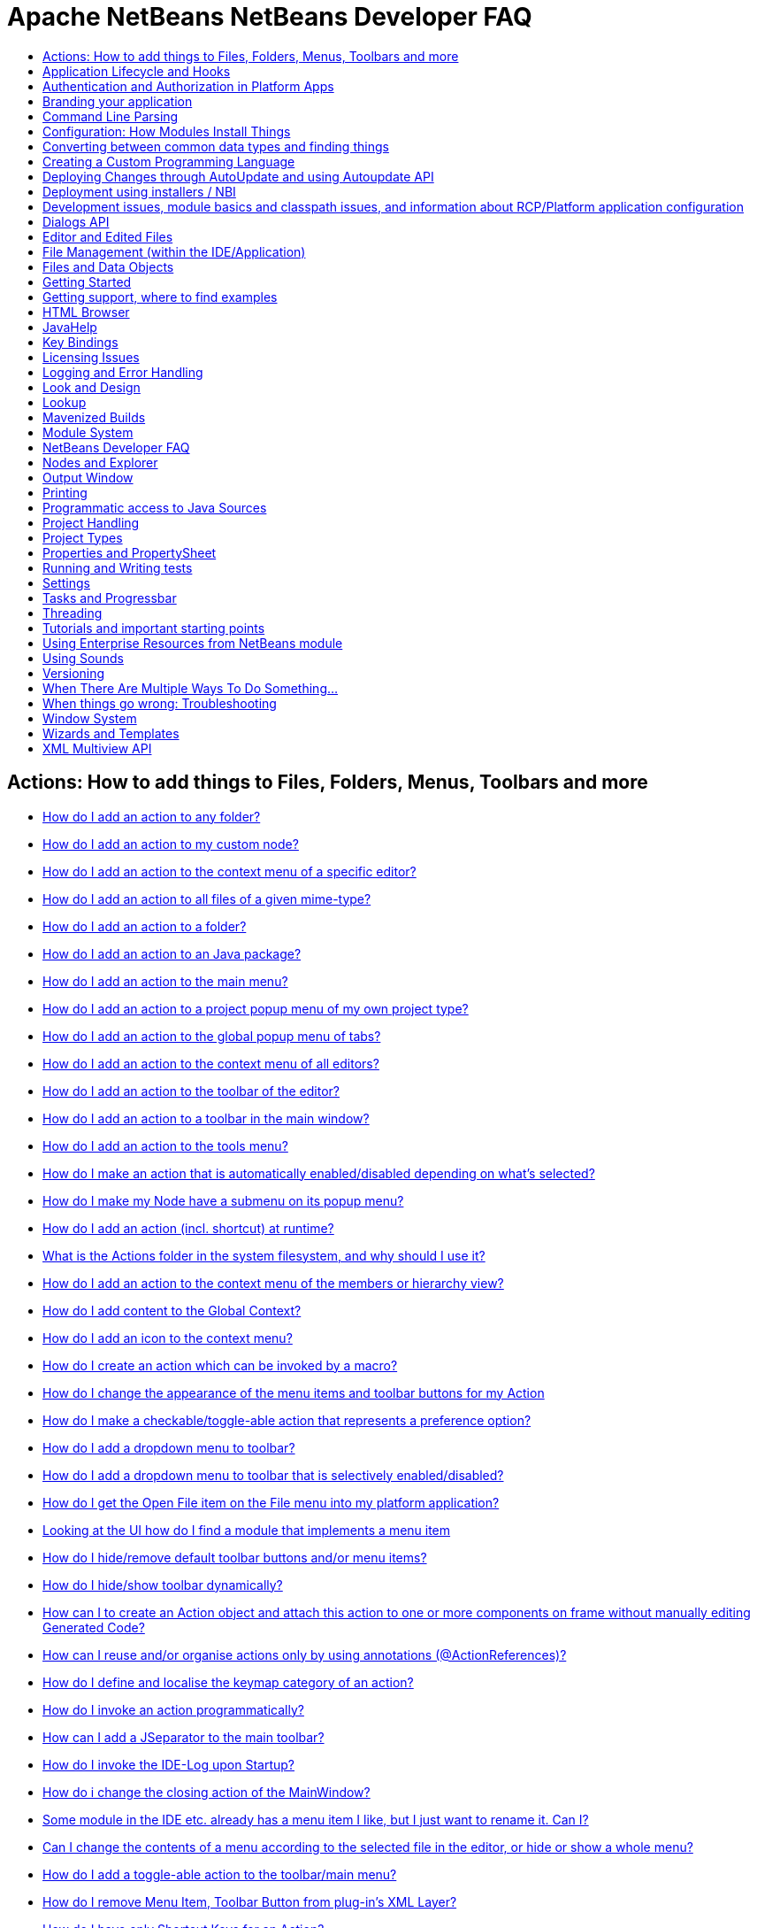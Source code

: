 // 
//     Licensed to the Apache Software Foundation (ASF) under one
//     or more contributor license agreements.  See the NOTICE file
//     distributed with this work for additional information
//     regarding copyright ownership.  The ASF licenses this file
//     to you under the Apache License, Version 2.0 (the
//     "License"); you may not use this file except in compliance
//     with the License.  You may obtain a copy of the License at
// 
//       http://www.apache.org/licenses/LICENSE-2.0
// 
//     Unless required by applicable law or agreed to in writing,
//     software distributed under the License is distributed on an
//     "AS IS" BASIS, WITHOUT WARRANTIES OR CONDITIONS OF ANY
//     KIND, either express or implied.  See the License for the
//     specific language governing permissions and limitations
//     under the License.
//

= Apache NetBeans NetBeans Developer FAQ
:jbake-type: wikidevindex
:jbake-tags: wiki, devfaq, needsreview
:jbake-status: published
:keywords: Apache NetBeans wiki index
:description: Apache NetBeans wiki index
:toc: left
:toc-title:
:syntax: true


== Actions: How to add things to Files, Folders, Menus, Toolbars and more

- xref:DevFaqActionAddAnyFolder.adoc[How do I add an action to any folder?]
- xref:DevFaqActionAddDataObject.adoc[How do I add an action to my custom node?]
- xref:DevFaqActionAddEditorPopup.adoc[How do I add an action to the context menu of a specific editor?]
- xref:DevFaqActionAddFileMime.adoc[How do I add an action to all files of a given mime-type?]
- xref:DevFaqActionAddFolder.adoc[How do I add an action to a folder?]
- xref:DevFaqActionAddJavaPackage.adoc[How do I add an action to an Java package?]
- xref:DevFaqActionAddMenuBar.adoc[How do I add an action to the main menu?]
- xref:DevFaqActionAddProjectOwnTypePopUp.adoc[How do I add an action to a project popup menu of my own project type?]
- xref:DevFaqActionAddTabPopup.adoc[How do I add an action to the global popup menu of tabs?]
- xref:DevFaqActionAddToContextMenuOfAllEditors.adoc[How do I add an action to the context menu of all editors?]
- xref:DevFaqActionAddToEditorToolbar.adoc[How do I add an action to the toolbar of the editor?]
- xref:DevFaqActionAddToolBar.adoc[How do I add an action to a toolbar in the main window?]
- xref:DevFaqActionAddTools.adoc[How do I add an action to the tools menu?]
- xref:DevFaqActionContextSensitive.adoc[How do I make an action that is automatically enabled/disabled depending on what's selected?]
- xref:DevFaqActionNodePopupSubmenu.adoc[How do I make my Node have a submenu on its popup menu?]
- xref:DevFaqActionsAddAtRuntime.adoc[How do I add an action (incl. shortcut) at runtime?]
- xref:DevFaqActionsFolder.adoc[What is the Actions folder in the system filesystem, and why should I use it?]
- xref:DevFaqAddActionToMembersOrHierarchyView.adoc[How do I add an action to the context menu of the members or hierarchy view?]
- xref:DevFaqAddGlobalContext.adoc[How do I add content to the Global Context?]
- xref:DevFaqAddIconToContextMenu.adoc[How do I add an icon to the context menu?]
- xref:DevFaqAddMacroableAction.adoc[How do I create an action which can be invoked by a macro?]
- xref:DevFaqChangeMenuItemToolbarAppearanceForAction.adoc[How do I change the appearance of the menu items and toolbar buttons for my Action]
- xref:DevFaqCheckableActionPreferenceOption.adoc[How do I make a checkable/toggle-able action that represents a preference option?]
- xref:DevFaqDropdownMenuAddToolbar.adoc[How do I add a dropdown menu to toolbar?]
- xref:DevFaqDropdownMenuAddToolbarEnabled.adoc[How do I add a dropdown menu to toolbar that is selectively enabled/disabled?]
- xref:DevFaqFileOpenAction.adoc[How do I get the Open File item on the File menu into my platform application?]
- xref:DevFaqFindLocationInSourcesFromUi.adoc[Looking at the UI how do I find a module that implements a menu item]
- xref:DevFaqHideRemoveToolbarMenu.adoc[How do I hide/remove default toolbar buttons and/or menu items?]
- xref:DevFaqHideShowToolbar.adoc[How do I hide/show toolbar dynamically?]
- xref:DevFaqHowCreateAnActionObject.adoc[How can I to create an Action object and attach this action to one or more components on frame without manually editing Generated Code?]
- xref:DevFaqHowOrganizeOrReuseExistingActionsWithAnnotations.adoc[How can I reuse and/or organise actions only by using annotations (@ActionReferences)?]
- xref:DevFaqHowToDefineTheKeyMapCategoryForAnAction.adoc[How do I define and localise the keymap category of an action?]
- xref:DevFaqInvokeActionProgrammatically.adoc[How do I invoke an action programmatically?]
- xref:DevFaqJSeparatorInMainToolbar.adoc[How can I add a JSeparator to the main toolbar?]
- xref:DevFaqLogActionStartup.adoc[How do I invoke the IDE-Log upon Startup?]
- xref:DevFaqMainwindowClosingAction.adoc[How do i change the closing action of the MainWindow?]
- xref:DevFaqRenamingMenuItem.adoc[Some module in the IDE etc. already has a menu item I like, but I just want to rename it. Can I?]
- xref:DevFaqSwitchingMenusByContext.adoc[Can I change the contents of a menu according to the selected file in the editor, or hide or show a whole menu?]
- xref:DevFaqToggleActionAddToEditorToolbar.adoc[How do I add a toggle-able action to the toolbar/main menu?]
- xref:DevFaqTweakRegistryByCodeDeduction.adoc[How do I remove Menu Item, Toolbar Button from plug-in's XML Layer?]
- xref:DevFaqTweakRegistryByCodeReplacement.adoc[How do I have only Shortcut Keys for an Action?]
- xref:DevFaqUsingSubmenus.adoc[Can I install submenus into popups or other menus, instead of a regular action?]

== Application Lifecycle and Hooks

- xref:DevFaqAppLifecycleHooks.adoc[What are some of the hooks in the application's lifecycle I can plug into?]

== Authentication and Authorization in Platform Apps

- xref:DevFaqPlatformAppAuthStrategies.adoc[Other strategies for authentication and authorization]

== Branding your application

- xref:BrandingAboutDialog.adoc[Branding About Dialog]
- xref:BrandingUpdaterSplash.adoc[Branding Updater Splash]
- xref:DevFaqRemoveStatusBar.adoc[How do I remove the status bar?]
- xref:DevFaqVersionNumber.adoc[How do I set the version number?]
- xref:TranslateNetbeansModule.adoc[Translating a NetBeans Module]

== Command Line Parsing

- xref:HowToEnableDisableMenusFromCommandLine.adoc[Can something that the user sets on the command line determine whether a menu item is enabled?]
- xref:HowToEnableDisableModulesFromCommandLine.adoc[Same as the above, but this time for enabling/disabling modules?]
- xref:HowToPassCommandLineArgumentsToANetBeansPlatformApplicationWhenRunInsideTheIDE.adoc[How to pass command line arguments to a NetBeans Platform application when run inside the IDE]

== Configuration: How Modules Install Things

- xref:DevFaqDotSettingsFiles.adoc[What are .settings files?]
- xref:DevFaqDotShadowFiles.adoc[What are .shadow files?]
- xref:DevFaqDynamicSystemFilesystem.adoc[Can I dynamically change the contents of the System Filesystem at runtime?]
- xref:DevFaqFilesystemSee.adoc[How can I see the filesystem?]
- xref:DevFaqInstalledFileLocator.adoc[Can I bundle some additional files with my module?  If so, how can I find those files to use them from my module?]
- xref:DevFaqInstanceDataObject.adoc[What are .instance files?]
- xref:DevFaqModulesGeneral.adoc[What are the ways a module can influence the system?]
- xref:DevFaqModulesLayerFile.adoc[What is an XML layer?]
- xref:DevFaqModulesStartupActions.adoc[How do I run some code when my module starts/loads/unloads?]
- xref:DevFaqOrderAttributes.adoc[How do I specify the order for my menu items/toolbar buttons/files in the system filesystem?]
- xref:DevFaqSystemFilesystem.adoc[What is the system filesystem?]
- xref:DevFaqUserDir.adoc[What is the user directory, what is in it, and why do I need one?]

== Converting between common data types and finding things

- xref:DevFaqDataObjectFileObject.adoc[How do I get a DataObject for a FileObject?]
- xref:DevFaqDataObjectNode.adoc[How do I get a DataObject for a Node?]
- xref:DevFaqFileFileObject.adoc[How do I get a java.io.File for a FileObject?]
- xref:DevFaqFileObjectDataObject.adoc[How do I get a FileObject for a DataObject?]
- xref:DevFaqFileObjectFile.adoc[How do I get a FileObject for a File?]
- xref:DevFaqFileVsFileObject.adoc[FileObjects versus Files]
- xref:DevFaqFindInstance.adoc[I have a .instance file.  How do I get an actual object instance?]
- xref:DevFaqFindSfs.adoc[How do I get a reference to the system filesystem?]
- xref:DevFaqFolderOfInstances.adoc[I have a folder full of .instance files.  How do I get any/all of the object instances?]
- xref:DevFaqNodeDataObject.adoc[How do I get a Node for a DataObject?]
- xref:DevFaqUriVsUrl.adoc[URIs and URLs]

== Creating a Custom Programming Language

- xref:DevFaqCustomDebugger.adoc[How can I create a custom Debugger for my language?]
- xref:DevFaqSyntaxHighlight.adoc[How do I add syntax highlighting for my language?]

== Deploying Changes through AutoUpdate and using Autoupdate API

- xref:DevFaqAutoUpdateAPIJavadoc.adoc[How can I find Javadoc of Autoupdate API with hints to use it?]
- xref:DevFaqAutoUpdateBranding.adoc[How can I update the splash screen, title bar and other branding items via AutoUpdate?]
- xref:DevFaqAutoUpdateCheckEveryStartup.adoc[How to force to check for updates at every startup?]
- xref:DevFaqCustomUpdateCenter.adoc[How can I use AutoUpdate to deploy updates and new modules for my application?]
- xref:DevFaqHowToChangeUpdateCenterURL.adoc[How to change the update center URL via code?]
- xref:DevFaqNBMPack200.adoc[How to deal with pack200 compression in NBM?]
- xref:DevFaqNbmPostInstall.adoc[How to specify post-install code in NBM?]
- xref:DevFaqUseNativeInstaller.adoc[How can I run the installer for something else during module installation?]
- xref:FaqPluginManagerCustomization.adoc[What other documentation is available about AutoUpdate?]

== Deployment using installers / NBI

- xref:DevInstallerAddVersioningInfo.adoc[How to add versioning information to be shown in "Installed Programs" (Windows-only)?]

== Development issues, module basics and classpath issues, and information about RCP/Platform application configuration

- xref:DevFaq2SrcPaths.adoc[How do I have two source directories within one module?]
- xref:DevFaqAnnotationDevelopDebug.adoc[How do I develop and debug annotations for NetBeans platform apps?]
- xref:DevFaqApiSpi.adoc[What is an SPI?  How is it different from an API?]
- xref:DevFaqAutomaticPlatformDownload.adoc[How can I have my application compiled in a specific version of the platform?]
- xref:DevFaqClassLoaders.adoc[What classloaders are created by the module system?]
- xref:DevFaqCustomizeBuild.adoc[How can I customize the build process?]
- xref:DevFaqDependOnCore.adoc[There is a class under org.netbeans.core that does what I need.  Can I depend on it?]
- xref:DevFaqExternalLibraries.adoc[How to store external libraries in the NetBeans Hg repository]
- xref:DevFaqHowPackageLibraries.adoc[I need to package some third party libraries with my module.  How do I do that?]
- xref:DevFaqHowToFixDependencies.adoc[My project.xml lists more dependencies than I really need. How can I fix it?]
- xref:DevFaqHowToReuseModules.adoc[Can I use modules from update center in my RCP application?]
- xref:DevFaqImplementationDependency.adoc[What is an implementation dependency and what/how/when should I use one?]
- xref:DevFaqJavaHelp.adoc[Is there a standard way to provide user documentation (help) for my module?]
- xref:DevFaqMemoryLeaks.adoc[How can I fix memory leaks?]
- xref:DevFaqMigratingToNewerPlatform.adoc[Migrating to a newer version of the Platform]
- xref:DevFaqModuleDependencies.adoc[How do module dependencies/classloading work?]
- xref:DevFaqModulePatching.adoc[How do I create a patch for a preexisting NetBeans module?]
- xref:DevFaqModuleReload.adoc[Do I need to restart NetBeans every time to debug new changes?]
- xref:DevFaqNativeLibraries.adoc[How do I add native libraries?]
- xref:DevFaqNbIdiosyncracies.adoc[Common calls that should be done slightly differently in NetBeans than standard Swing apps (loading images, localized strings, showing dialogs)]
- xref:DevFaqNbPlatformAndHarnessMixAndMatch.adoc[I want to use one version of the Platform with another version of the build harness. Can I?]
- xref:DevFaqNetBeansClasspath.adoc[My module uses some libraries. I've tried setting CLASSPATH but it doesn't work. Help!]
- xref:DevFaqNetBeansFullHack.adoc[Can I test changes to the IDE without going through the license check and so on?]
- xref:DevFaqNetBeansProjectsDirectory.adoc[How can I customize the default project directory for my application, replacing "NetBeansProjects"?]
- xref:DevFaqNoClassDefFound.adoc[My module uses class XYZ from NetBeans' APIs.  It compiles, but I get a NoClassDefFoundError at runtime. Why?]
- xref:DevFaqOrphanedNetBeansOrgModules.adoc[Can I work on just one or two modules from the NetBeans source base by themselves?]
- xref:DevFaqPlatformRuntimeProperties.adoc[I want to set some flags or CLI arguments for running my NB RCP/Platform based application (such as disable assertions). How do I do that?]
- xref:DevFaqProfiling.adoc[How can I profile NetBeans?]
- xref:DevFaqRuntimeMemory.adoc[How to run module with more PermGen and Heap memory?]
- xref:DevFaqSignNbm.adoc[Can I sign NBMs I create?]
- xref:DevFaqSpecifyJdkVersion.adoc[My module requires JDK 6 - how do I keep it from being loaded on an older release?]
- xref:DevFaqSuitesVsClusters.adoc[What is the difference between a suite and a cluster?]
- xref:DevFaqTopManager.adoc[Where is TopManager?  I'm trying to do the examples from the O'Reilly book]
- xref:DevFaqUIResponsiveness.adoc[I am developing a NetBeans module. What performance criteria should it satisfy?]
- xref:DevFaqUiDefaultsPropsNotFound.adoc[Why can't I load properties using UIDefaults?]
- xref:DevFaqWeakListener.adoc[What is a WeakListener?]
- xref:DevFaqWeakListenerWhen.adoc[When should I use a WeakListener?]
- xref:DevFaqWhatIsACluster.adoc[What is a module cluster?]
- xref:DevFaqWhatIsNbm.adoc[What is an "NBM"?]
- xref:DevFaqWhenUseWrapperModule.adoc[When should I use a library wrapper module and when should I just package the library into my module?]
- xref:DevFaqWrapperModules.adoc[What is a library wrapper module and how do I use it?]
- xref:FaqRunSameTargetOnAllModules.adoc[How can I launch an Ant Task on all modules of my suite?]

== Dialogs API

- xref:DevFaqDialogControlOKButton.adoc[How can I control when the OK button is enabled]
- xref:DevFaqDialogsApiIntro.adoc[What is the Dialogs API and How Do I Use It?]

== Editor and Edited Files

- xref:DevFaqEditorCodeCompletionAnyJEditorPane.adoc[How to add code completion to any JEditorPane]
- xref:DevFaqEditorGetCurrentDocument.adoc[How can I get the currently open document in the selected editor?]
- xref:DevFaqEditorHowIsMimeLookupComposed.adoc[How is MimeLookup composed?]
- xref:DevFaqEditorHowToAddCodeTemplates.adoc[How to add code templates?]
- xref:DevFaqEditorHowToAddDiffView.adoc[How to use the diff view in my own application/plugin?]
- xref:DevFaqEditorHowToGetMimeTypeFromDocumentOrJTextComponent.adoc[How to get mime type from Document or JTextComponent?]
- xref:DevFaqEditorHowToReuseEditorHighlighting.adoc[How to reuse XML syntax highlighting in your own editor]
- xref:DevFaqEditorJEPForMimeType.adoc[How can I create JEditorPane for a specific document type?]
- xref:DevFaqEditorWhatIsMimeLookup.adoc[What is MimeLookup?]
- xref:DevFaqEditorWhatIsMimePath.adoc[What is MimePath?]
- xref:DevFaqFileEditorContextMenuAddition.adoc[Can I add a menu item to the context menu of the Java source editor?]
- xref:DevFaqFindCaretPositionInEditor.adoc[How can I get the position of the caret/line in the selected editor?]
- xref:DevFaqGetOpenEditorWindows.adoc[How can I get a list of open editors/documents?]
- xref:DevFaqI18nFileEncodingQueryObject.adoc[Project Encoding vs. File Encoding - What are the precedence rules used in NetBeans 6.0?]
- xref:DevFaqListenEditorChanges.adoc[How can I track what file the user is currently editing?]
- xref:DevFaqModifyOpenFile.adoc[Is it safe to programmatically modify a file which is open in the editor?]
- xref:DevFaqMultipleProgrammaticEdits.adoc[I want to make some programmatic changes to the edited file.  How can I do it so one Undo undoes it all?]
- xref:DevFaqOpenFileAtLine.adoc[How can I open a file in the editor at a particular line number and column?]
- xref:DevFaqOpenReadOnly.adoc[How can I open a file in the editor in read-only mode?]
- xref:DevFaqSyntaxColoring.adoc[Can I add syntax coloring for my own data object/MIME type?]

== File Management (within the IDE/Application)

- xref:DevFaqOpenFile.adoc[How can I open a file in the IDE programatically?]

== Files and Data Objects

- xref:DevFaqDataLoader.adoc[What is a DataLoader?]
- xref:DevFaqDataObject.adoc[What is a DataObject?]
- xref:DevFaqDataObjectInItsCookieSet.adoc[The next button is never enabled when I create my DataObject from a template.  Help!]
- xref:DevFaqDataSystemsAddPopupToAllFolders.adoc[How do I add a menu item to the popup menu of every folder in the system?]
- xref:DevFaqFileAttributes.adoc[What are file attributes?]
- xref:DevFaqFileChoosers.adoc[I need to show a file chooser.  How can I remember most-recently-used directories?]
- xref:DevFaqFileContextMenuAddition.adoc[Can I add a menu item to the context menu of every Java source file?]
- xref:DevFaqFileObject.adoc[What is a FileObject?]
- xref:DevFaqFileObjectInMemory.adoc[How can I create a FileObject in memory?]
- xref:DevFaqFileRecognition.adoc[How does NetBeans recognize files?]
- xref:DevFaqFileSystem.adoc[What is a FileSystem?]
- xref:DevFaqImplementFilesystem.adoc[I'm having trouble implementing this filesystem....]
- xref:DevFaqListenForChangesInNonExistentFile.adoc[I want to listen for changes in a file that may not exist or may be deleted and re-created]
- xref:DevFaqListenForOpenEvents.adoc[How can I be notified when a file is opened?]
- xref:DevFaqListenForSaveEvents.adoc[How can I be notified when a file is modified and saved?]
- xref:DevFaqListeningForFileChanges.adoc[I am listening for changes in a folder/file but when there are changes I do not receive an event]
- xref:DevFaqMIMEResolver.adoc[How can I create declarative MIMEResolver and add new file type?]
- xref:DevFaqNewXMLFileType.adoc[How do I add support for an XML type with a different extension?]

== Getting Started

- xref:DefFaqMapApisToTasks.adoc[What API do I want to use for x, y or z?]
- xref:DevFaqAccessSourcesUsingMercurial.adoc[How do I get sources for NetBeans using Mercurial (hg)?]
- xref:DevFaqAccessSourcesWeb.adoc[How do I get zipped sources for a periodic build?]
- xref:DevFaqBecomingProficient.adoc[Becoming a proficient module developer]
- xref:DevFaqGeneralPackageNamingConventions.adoc[Why are some packages org.netbeans.api.something and others are org.netbeans.something.api?]
- xref:DevFaqGeneralWhatIsNetBeansExe.adoc[What is netbeans.exe, who compiles it and why is it there?]
- xref:DevFaqGeneralWhereIsJavadoc.adoc[Where can I find Javadoc for the IDE and Platform?]
- xref:DevFaqGeneralWhereIsPlatformHowToBuild.adoc[Where is the Platform and how can I build it?]
- xref:DevFaqLibrariesModuleDescriptions.adoc[In the Libraries tab of my application's Project Properties, there sure are a lot of modules listed. What are they for]
- xref:DevFaqNetBeansPlatformManager.adoc[How do I set up a NetBeans Platform in the IDE?]
- xref:DevFaqSellingModules.adoc[I have written a module. Can I sell it?]
- xref:DevFaqSourceTreeModuleDescriptions.adoc[There sure are a lot of modules in the source tree.  What are they for]
- xref:DevFaqWhatIsAModule.adoc[What is a module?]

== Getting support, where to find examples

- xref:DevFaqFileBug.adoc[Filing a bug report]
- xref:DevFaqMoreDocsOnCertainAPIs.adoc[Where can I find more documentation on certain APIs?]
- xref:DevFaqSampleCode.adoc[Examples of how to use various APIs]
- xref:NetBeansCertifiedEngineerCourse.adoc[Can I get training material for the NetBeans Certification course?]

== HTML Browser

- xref:DevFaqHowToOpenURL.adoc[How to open a URL in the internal/default HTML browser?]

== JavaHelp

- xref:DevFaqHelpGuidelines.adoc[JavaHelp integration guide]
- xref:DevFaqIdeWelcome.adoc[How do I fix problems about 'ide.welcome'?]
- xref:DevFaqJavaHelpForNodeProperties.adoc[How can I hook up JavaHelp to property sets or individual properties?]
- xref:DevFaqJavaHelpNotDisplayed.adoc[Why doesn't my JavaHelp content show up?]
- xref:DevFaqJavaHelpOverrideCustom.adoc[How can I override JavaHelp to display my own custom help or documentation?]

== Key Bindings

- xref:DevFaqAddDefaultActionShortcuts.adoc[How do I add default shortcuts for SystemActions (like cut, paste, etc)?]
- xref:DevFaqAddShortCutForAction.adoc[How to set the shortcut of an action outside of your own module?]
- xref:DevFaqGetShortCutForAction.adoc[How to get the shortcut/shortkey of an action at runtime?]
- xref:DevFaqGlobalVsEditorKeybindings.adoc[What about editor-specific keybindings?]
- xref:DevFaqKeybindings.adoc[How do key bindings work?]
- xref:DevFaqKeybindingsInUse.adoc[Which keybindings are already being used?]
- xref:DevFaqLogicalKeybindings.adoc[Why should I use D- for Ctrl and O- for Alt? I thought C- stood for Ctrl and A- stood for Alt!]
- xref:DevFaqOrderActions.adoc[I want my action to appear between two existing items/in a specific place in the menu.  Can I do that?]
- xref:DevFaqRebindingKeys.adoc[Binding one key to more than one action]

== Licensing Issues

- xref:DevFaqEpl3rdPartySources.adoc[Where to download sources of EPL third-party components?]
- xref:DevFaqLgpl3rdPartySources.adoc[Where to download sources of LGPL third-party components?]
- xref:DevFaqLic3rdPartyComponents.adoc[NetBeans Platform and 3rd party components]
- xref:DevFaqMpl3rdPartySources.adoc[Where to download sources of MPL third-party components?]

== Logging and Error Handling

- xref:DevFaqAddTimestampToLogs.adoc[How can I add a timestamp to the logs?]
- xref:DevFaqCustomizingUnexpectedExceptionDialog.adoc[How can I customize the Unexpected Exception dialog?]
- xref:DevFaqLogging.adoc[Using java.util.logging in NetBeans]
- xref:DevFaqUIGestures.adoc[UI Logging through Gestures Collector]
- xref:DevFaqUnexpectedExceptionDialog.adoc[How can I suppress the Unexpected Exception dialog?]

== Look and Design

- xref:DevFaqChangeLookAndFeel.adoc[How can I set the Swing look and feel on startup?]
- xref:DevFaqCustomFontSize.adoc[I have a custom component.  How can I make it respond to --fontsize like the rest of NetBeans?]
- xref:DevFaqImagesForDarkLaf.adoc[How to provide non-inverted images for dark LookAndFeels like DarkMetal/Darcula?]

== Lookup

- xref:DevFaqLookup.adoc[What is a Lookup?]
- xref:DevFaqLookupContents.adoc[How can I find out what is in a Lookup]
- xref:DevFaqLookupCookie.adoc[What is the difference between getCookie(Class), SharedClassObject.findObject(Class) and Lookup.lookup(Class)?]
- xref:DevFaqLookupDefault.adoc[What is the "default Lookup"?]
- xref:DevFaqLookupEventBus.adoc[Event Bus in NetBeans]
- xref:DevFaqLookupForDataNode.adoc[How can I add support for lookups on nodes representing my file type?]
- xref:DevFaqLookupGenerics.adoc[How do I use Java generics with Lookup?]
- xref:DevFaqLookupHowToOverride.adoc[How can I override an instance in the Lookup?]
- xref:DevFaqLookupImplement.adoc[How do I implement my own lookup or proxy another one?]
- xref:DevFaqLookupLazyLoad.adoc[How do I lazy-load an item in the lookup?]
- xref:DevFaqLookupNonSingleton.adoc[If there is more than one of a type in a Lookup, which instance will I get?]
- xref:DevFaqLookupPackageNamingAndLookup.adoc[After adding my class to Lookup I get a "ClassNotFoundException" when trying to look it up, why?]
- xref:DevFaqLookupVsHashmap.adoc[Why use Lookup - wouldn't a Map be good enough?]
- xref:DevFaqLookupWhere.adoc[What uses Lookup?]
- xref:DevFaqSysFsLookupRegistration.adoc[How can I register services into the lookup using the system filesystem?]
- xref:DevFaqWhenLookup.adoc[When should I use Lookup in my own APIs?]

== Mavenized Builds

- xref:DevFaqMavenHowToMigrateFromANT.adoc[How to convert an ANT-based NetBeans Module to a Maven-based NetBeans Module?]
- xref:DevFaqMavenL10N.adoc[How can I create localization modules using Maven?]
- xref:DevFaqMavenPlatformRebel.adoc[Can I use JRebel to speed up development?]
- xref:DevFaqMavenSystemScope.adoc[Why can't I use system scope for a library wrapper module?]

== Module System

- xref:Autoload.adoc[What is an autoload module?]
- xref:DevFaqChangeRestartSplash.adoc[How can I change the NetBeans splash screen shown when an installed module requires restart?]
- xref:DevFaqDisableAutoupdate.adoc[Can I disable Auto Update (for example, while running tests)?]
- xref:DevFaqFixDependencies.adoc[How fix module dependencies automatically?]
- xref:DevFaqModuleCCE.adoc[Why am I getting a ClassCastException when the class is clearly of the right type?]
- xref:DevFaqModuleDupePackages.adoc[Can two or more modules contain the same package?]
- xref:DevFaqModuleLoadUnloadNotification.adoc[How can code in one module be notified when other modules are loaded or unloaded?]
- xref:DevFaqModuleObfuscation.adoc[How can I obfuscate a module?]
- xref:DevFaqNonGuiPlatformApp.adoc[Can I create a console or server (non-GUI) app with the NetBeans Platform?]
- xref:DevFaqSuppressExistingModule.adoc[I want my module to disable some of the modules that would normally be enabled. Possible?]
- xref:DevFaqTutorialsDebugging.adoc[How do I debug a module I'm building?]

== NetBeans Developer FAQ

- xref:FaqIndex.adoc[list of other FAQs]
- xref:HowToAddFAQEntries.adoc[How To Add FAQ Entries]

== Nodes and Explorer

- xref:DevFaqAddDoingEvilThingsToForeignNodes.adoc[I have a reference to an existing Node from some other module.  Can I add cookies/properties/children?]
- xref:DevFaqAddingRemovingChildrenDynamically.adoc[Can I add, remove or reorder children of a node on the fly?]
- xref:DevFaqChangeNodeAppearance.adoc[How can I change my node's appearance?]
- xref:DevFaqCreateExplorerPanel.adoc[How do I create a TopComponent (tab in the main window) to show some Nodes?]
- xref:DevFaqCutCopyPaste.adoc[How do I handle cut, copy and paste?]
- xref:DevFaqExpandAndSelectSpecificNode.adoc[How do I make a particular node visible in the Explorer, and maybe select it?]
- xref:DevFaqExplorer.adoc[What is "explorer"?]
- xref:DevFaqExplorerConnectNode.adoc[How do I show a Node in my explorer view?]
- xref:DevFaqExplorerManager.adoc[What is an ExplorerManager?]
- xref:DevFaqExplorerViews.adoc[What is an Explorer View?]
- xref:DevFaqExplorerViewsInMantisse.adoc[How can I design explorer views in Mantisse GUI editor?]
- xref:DevFaqFilesFromNodes.adoc[How do I get at the file that a particular node represents?]
- xref:DevFaqGraphicalChoiceView.adoc[How can I graphically create a ChoiceView?]
- xref:DevFaqNodeChildrenDotLeaf.adoc[Why do my nodes in the Explorer always have an expand-box by them, even though they have no children?]
- xref:DevFaqNodeDeletionDialog.adoc[How can I prevent (or override) the node deletion dialog?]
- xref:DevFaqNodeInjectingLookupContents.adoc[I want to allow other modules to inject objects into my Node's Lookup, or Actions into its actions]
- xref:DevFaqNodePropertyForFiles.adoc[I have a Node.Property for a file. How can I control the file chooser that is the custom editor?]
- xref:DevFaqNodeSelectAll.adoc[How can I implement "Select all/Deselect all/Invert selection" features?]
- xref:DevFaqNodeSerialize.adoc[How to serialize my nodes?]
- xref:DevFaqNodeSubclass.adoc[I need to create my own Nodes. What should I subclass?]
- xref:DevFaqNodeViewCapability.adoc[How can I add a "View" capability for data my node represents?]
- xref:DevFaqNodesChildFactory.adoc[I need to show Nodes for objects that are slow to create.  How do I compute Node children on a background thread?]
- xref:DevFaqNodesCustomLookup.adoc[I need to add to/remove from/customize the content of my Node/DataObject/TopComponent's Lookup.  How do I do it?]
- xref:DevFaqNodesDecorating.adoc[How do I "decorate" nodes that come from another module (i.e. add icons, actions)?]
- xref:DevFaqOutlineViewHorizontalScrolling.adoc[How can I add horizontal scrolling support to the OutlineView component?]
- xref:DevFaqPropertyEditorHints.adoc[I have a Node.Property. I want to control its appearance or custom editor somehow.  Can I do that without writing my own property editor?]
- xref:DevFaqSortableTTVColumns.adoc[How can I make sortable columns in a TreeTableView?]
- xref:DevFaqSuppressEditTTVColumns.adoc[How do I remove the "..." buttons of a TreeTableView?]
- xref:DevFaqTrackGlobalSelection.adoc[I need to write some code that tracks the global selection.  What should I do?]
- xref:DevFaqTrackingExplorerSelections.adoc[Tracking selections in the Explorer]
- xref:DevFaqViewSaveTTVColumns.adoc[How do I preserve the column attributes of a TreeTableView?]
- xref:DevFaqWhatIsANode.adoc[What is a Node?]

== Output Window

- xref:DevFaqCustomIOProvider.adoc[How to implement custom IOProvider?]
- xref:DevFaqInput.adoc[How to get user input in the Output Window?]
- xref:DevFaqOWColorText.adoc[How to use color text in Output Window?]
- xref:DevFaqOWTabEmbedding.adoc[How do I embed output window tab to another component?]
- xref:DevFaqOutputWindow.adoc[How do I create my own tab in the output window and write to it?]
- xref:DevFaqOutputWindowExternalProcess.adoc[How do I route the output from an external process to the output window?]

== Printing

- xref:DevFaqHowToPrint.adoc[Help, the Print menu item is disabled!]

== Programmatic access to Java Sources

- xref:DevFaqObtainSourcesOfAJavaClass.adoc[How to obtain a source file for a Java class and open in the editor?]
- xref:DevFaqScanForClasses.adoc[How can I scan a classpath to find all classes of a particular type?]
- xref:JavaHT_GetAllMembers.adoc[How do I Get All Methods/Fields/Constructors of a Class?]
- xref:JavaHT_Modification.adoc[How can I programmatically modify a Java source file?]
- xref:Java_DevelopersGuide.adoc[Java_DevelopersGuide]

== Project Handling

- xref:DevFaqGetNameOfProjectGroup.adoc[How to get the name of the active project group?]
- xref:DevFaqGetNameOrIconForProject.adoc[How to get the name or icon of a project?]
- xref:DevFaqGetProjectForFileInEditor.adoc[How to get the project of the active file in the editor?]
- xref:DevFaqListenForOpeningClosingProject.adoc[How to listen for projects to be opened/closed?]
- xref:DevFaqOpenProjectProgramatically.adoc[How can I open a Project programatically?]

== Project Types

- xref:DevFaqActionAddProjectCustomizer.adoc[How to add a new panel to a Project Properties dialog?]
- xref:DevFaqActionAddProjectCustomizerToMultipleTypes.adoc[How do I register a "ProjectCustomizer" to multiple project types?]
- xref:DevFaqActionAddProjectPopUp.adoc[How do I add an action to a project popup menu?]
- xref:DevFaqActionAddProjectTypePopUp.adoc[How do I add an action to a project popup menu of a specific project type?]
- xref:DevFaqActionAllAvailableProjectTypes.adoc[How determine all available project types?]
- xref:DevFaqAddFileTemplateToNewFileContentMenu.adoc[How can I define the available File types when the user right-clicks the project folder and chooses "New"?]
- xref:DevFaqIdentifyMain.adoc[How do I identify the "main project"?]
- xref:DevFaqPossibleToExtend.adoc[Is it possible to extend an existing project type?]

== Properties and PropertySheet

- xref:DevFaqPropertySheetEditors.adoc[How do I change the default behavior of PropertySheet editors?]
- xref:DevFaqPropertySheetHideDescription.adoc[How do I hide the description area in property window?]
- xref:DevFaqPropertySheetNodes.adoc[How do I show my node's properties in the Properties view?]
- xref:DevFaqPropertySheetReadonlyProperty.adoc[How do I add a readonly property?]
- xref:DevFaqPropertySheetTabs.adoc[How do I display different groups of properties on buttons in the property sheet the way Matisse does?]

== Running and Writing tests

- xref:DevFaqTestDataObject.adoc[Writing Tests for DataObjects and DataLoaders]
- xref:DevFaqTestUsingSystemFileSystem.adoc[How do I test something which uses the System Filesystem?]
- xref:DevFaqUsingSimpletests.adoc[Using NbModuleSuite &amp; friends]
- xref:DevRunningTestsPlatformApp.adoc[Running tests on a platform application]
- xref:NetBeansDeveloperTestFAQ.adoc[NetBeans Developer Test FAQ]
- xref:TestingThingsThatUseFileObjectDataObjectDataFolder.adoc[Testing things that use FileObjects]

== Settings

- xref:DevFaqExportImport.adoc[How to register options for export/import to module's layer?]
- xref:DevFaqExtendOptionsSearch.adoc[How can I configure my options panel to be found by global quicksearch or options search?]
- xref:DevFaqExtendOptionsWindow.adoc[Can I add new panels to the Options window?]
- xref:DevFaqHowToChangeSettingsFromAnExternalModules.adoc[How do you change the configuration of other modules?]
- xref:DevFaqJavaStartParms.adoc[How do I change the application's Java start parameters?]
- xref:DevFaqOpenOptionsAtCategory.adoc[How do you open the option dialog with a preselected category?]
- xref:DevFaqSetPrefs.adoc[How do I let the user set preferences/options/customization/configuration for my module/application?]

== Tasks and Progressbar

- xref:DevFaqExternalExecution.adoc[How to run/execute an external program?]
- xref:DevFaqTaskLongRunningAsyncTask.adoc[How to execute a long running task from an action without blocking the GUI?]

== Threading

- xref:DevFaqBackgroundThread.adoc[What is a background thread and why do I need one?]
- xref:DevFaqRequestProcessor.adoc[When should I use RequestProcessor.getDefault() and when should I create my own RequestProcessor?]
- xref:DevFaqRequestProcessorTask.adoc[How can I run an operation occasionally on a background thread, but reschedule it if something happens to delay it?]
- xref:DevFaqThreading.adoc[I need to run some code on a background thread.  Can the platform help me?]
- xref:DevFaqThreadingBuiltIn.adoc[What APIs come with built-in background thread handling?]

== Tutorials and important starting points

- xref:DevFaqAnnotationList.adoc[NetBeans Annotation Cheat Sheet]
- xref:DevFaqApisBasics.adoc[What are the basic things I should know about NetBeans' architecture to get started creating NetBeans Platform applications?]
- xref:DevFaqTutorialsAPI.adoc[NetBeans API starting point]
- xref:DevFaqTutorialsIndex.adoc[Any tutorials out there, please?]

== Using Enterprise Resources from NetBeans module

- xref:DevFaqAppClientOnNbPlatformTut.adoc[Java EE Application Client on top of NetBeans Platform Tutorial]
- xref:DevFaqCallEjbFromNbm.adoc[How to call EJB from NetBeans module]

== Using Sounds

- xref:DevFaqMakeItTalk.adoc[How to make my application talk?]
- xref:DevFaqUseSounds.adoc[How to use sounds in my application?]

== Versioning

- xref:ProjectVersioning.adoc[How to add versioning actions like GIT, Mercurial, SVN, CVS to my own nodes?]

== When There Are Multiple Ways To Do Something...

- xref:DevFaqModulesDeclarativeVsProgrammatic.adoc[Installing things declaratively vs. installing things programmatically]
- xref:DevFaqRegisterObjectsViaInstanceOrSettingsFiles.adoc[Should I register an object in my layer file using .instance or .settings files?  What about .shadow files?]
- xref:DevFaqWaysToRegisterInDefaultLookup.adoc[Which way should I register an object in the default Lookup?]
- xref:DevFaqWhenToUseWhatRegistrationMethod.adoc[I need to register some object to be found at runtime, or run some code on startup.  Which way should I use?]

== When things go wrong: Troubleshooting

- xref:DevFaqTroubleshootClassNotFound.adoc[I've got a class not found error/exception.  How can I fix it?]
- xref:DevFaqTroubleshootMissingItemsInZippedSources.adoc[I find files missing from the source ZIP file]

== Window System

- xref:DevFaqCustomWindowMode.adoc[How to create a custom window mode?]
- xref:DevFaqCustomizeWindowSystem.adoc[How can I customize the window system via the latest 7.1 techniques/enhancements?]
- xref:DevFaqEditorTopComponent.adoc[I want to create a TopComponent class to use as an editor, not a singleton]
- xref:DevFaqExecutableIcon.adoc[How can I change the executable's icon?]
- xref:DevFaqInitialMainWindowSize.adoc[How do I set the initial size of the main window?]
- xref:DevFaqMainTitle.adoc[How to change main title contents?]
- xref:DevFaqMixingLightweightHeavyweight.adoc[How to mix lightweight (Swing) and heavyweight (AWT) components?]
- xref:DevFaqMultipleTopComponentAction.adoc[I have a non-singleton TopComponent. Can I write actions which show all available instances in the main menu?]
- xref:DevFaqNonSingletonTopComponents.adoc[How can I change my TopComponent to not be a singleton?]
- xref:DevFaqOverrideDefaultWindowSize.adoc[How to override the default size of an existing window?]
- xref:DevFaqReplaceWindowSystem.adoc[How can I replace the Window System?]
- xref:DevFaqWindowsAndDialogs.adoc[Windows and dialogs]
- xref:DevFaqWindowsComponentHowTo.adoc[I want to show my own component(s) in the main window - where do I start?]
- xref:DevFaqWindowsGeneral.adoc[What is the window system]
- xref:DevFaqWindowsInternals.adoc[How does the window system _really_ work?]
- xref:DevFaqWindowsMatisse.adoc[How do I use Matisse/GroupLayout (new form editor/layout manager in 5.0) in my windowing system components]
- xref:DevFaqWindowsMaximizeViaCode.adoc[How to maximize a TopComponent?]
- xref:DevFaqWindowsMode.adoc[What are Modes?]
- xref:DevFaqWindowsNoActionsOnToolbars.adoc[I want to disable the popup menu on the toolbars in the main window.  How do I do that?]
- xref:DevFaqWindowsOpenInMode.adoc[My TopComponent always opens in the editor area, but I want it to open in the same place as XYZ]
- xref:DevFaqWindowsOpenTopComponents.adoc[Which TopComponents are open?]
- xref:DevFaqWindowsTopComponent.adoc[What are TopComponents?]
- xref:DevFaqWindowsTopComponentLookup.adoc[Why does TopComponent have a getLookup() method?  What is it for?]
- xref:DevFaqWindowsWstcrefAndFriends.adoc[How do I use .wstcrf/.wsmode/.settings files to install my module's components in the window system?]
- xref:DevFaqWindowsXmlApi.adoc[How does the XML API for installing window system components work?]

== Wizards and Templates

- xref:DevFaqMakeGroupTemplate.adoc[How do I make a file template which actually creates a set of files at once?]
- xref:DevFaqOpenFilesAfterProjectCreation.adoc[How to open files in editor after project creation?]
- xref:DevFaqTemplatesInNonIdeApp.adoc[I am creating a non-IDE application.  How do I enable/control templates?]
- xref:DevFaqWizardChangeLabelsOfDefaultButtons.adoc[How to customize the button text of default buttons of a wizard (Finish, Cancel, etc.)?]
- xref:DevFaqWizardPanelError.adoc[How do I show that a user has filled an invalid input into my wizard?]

== XML Multiview API

- xref:DevFaqMultiViewChangeTabInCode.adoc[How to change selected tab of Multiview?]

-NOTE:* This document was automatically converted to the AsciiDoc format on 2018-02-07, and needs to be reviewed.
